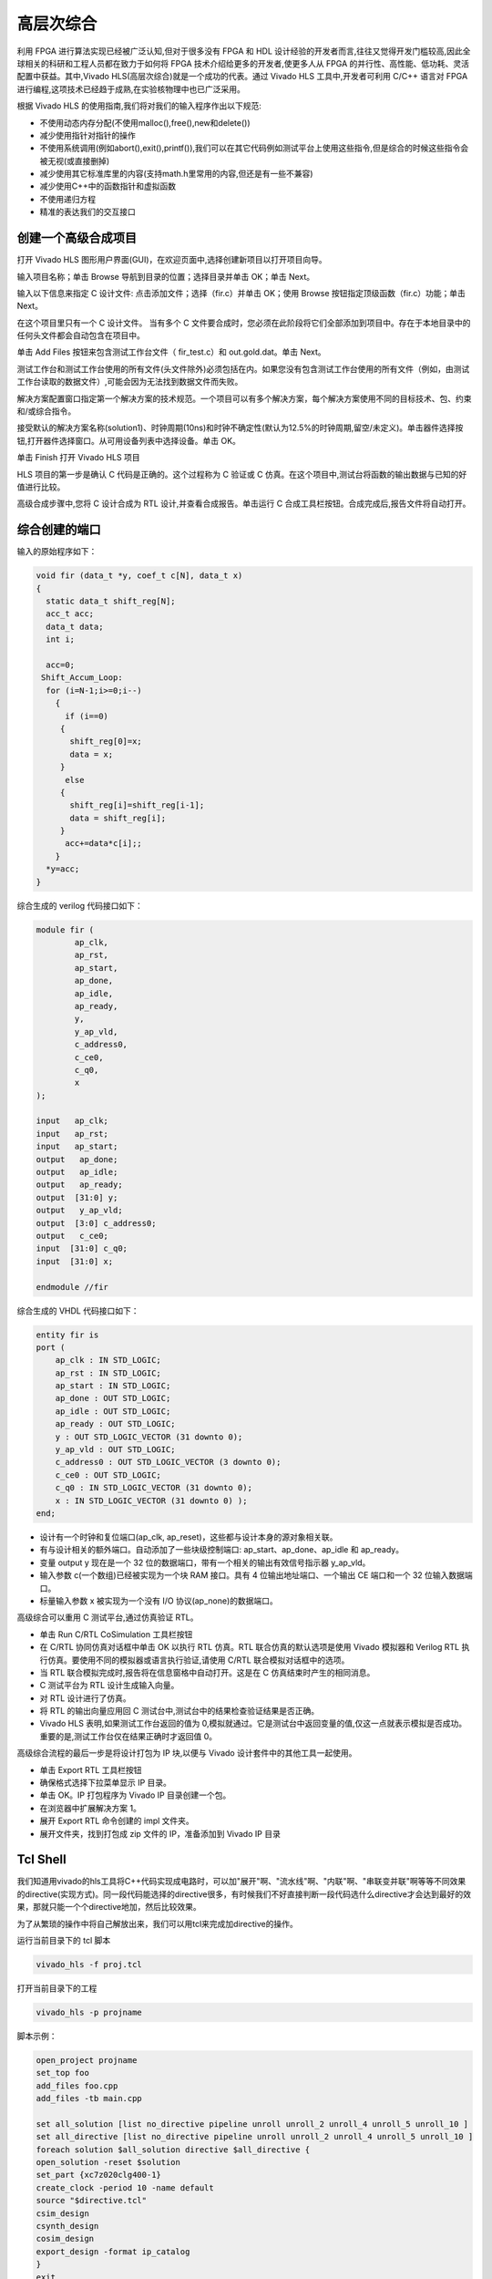 .. HLS.rst --- 
.. 
.. Description: 
.. Author: Hongyi Wu(吴鸿毅)
.. Email: wuhongyi@qq.com 
.. Created: 二 7月  7 19:57:40 2020 (+0800)
.. Last-Updated: 一 6月 14 15:52:54 2021 (+0800)
..           By: Hongyi Wu(吴鸿毅)
..     Update #: 8
.. URL: http://wuhongyi.cn 

##################################################
高层次综合
##################################################

利用 FPGA 进行算法实现已经被广泛认知,但对于很多没有 FPGA 和 HDL 设计经验的开发者而言,往往又觉得开发门槛较高,因此全球相关的科研和工程人员都在致力于如何将 FPGA 技术介绍给更多的开发者,使更多人从 FPGA 的并行性、高性能、低功耗、灵活配置中获益。其中,Vivado	HLS(高层次综合)就是一个成功的代表。通过 Vivado HLS 工具中,开发者可利用 C/C++ 语言对 FPGA 进行编程,这项技术已经趋于成熟,在实验核物理中也已广泛采用。

根据 Vivado HLS 的使用指南,我们将对我们的输入程序作出以下规范:

- 不使用动态内存分配(不使用malloc(),free(),new和delete())
- 减少使用指针对指针的操作
- 不使用系统调用(例如abort(),exit(),printf()),我们可以在其它代码例如测试平台上使用这些指令,但是综合的时候这些指令会被无视(或直接删掉)
- 减少使用其它标准库里的内容(支持math.h里常用的内容,但还是有一些不兼容)
- 减少使用C++中的函数指针和虚拟函数
- 不使用递归方程
- 精准的表达我们的交互接口



============================================================
创建一个高级合成项目
============================================================

打开 Vivado HLS 图形用户界面(GUI)，在欢迎页面中,选择创建新项目以打开项目向导。

.. image:: /_static/img/VivadoHLS_0.png

输入项目名称；单击 Browse 导航到目录的位置；选择目录并单击 OK；单击 Next。
	   
.. image:: /_static/img/VivadoHLS_1.png

输入以下信息来指定 C 设计文件: 点击添加文件；选择（fir.c）并单击 OK；使用 Browse 按钮指定顶级函数（fir.c）功能；单击 Next。

在这个项目里只有一个 C 设计文件。 当有多个 C 文件要合成时，您必须在此阶段将它们全部添加到项目中。存在于本地目录中的任何头文件都会自动包含在项目中。

.. image:: /_static/img/VivadoHLS_2.png

单击 Add Files 按钮来包含测试工作台文件（ fir_test.c）和 out.gold.dat。单击 Next。

测试工作台和测试工作台使用的所有文件(头文件除外)必须包括在内。如果您没有包含测试工作台使用的所有文件（例如，由测试工作台读取的数据文件）,可能会因为无法找到数据文件而失败。

.. image:: /_static/img/VivadoHLS_3.png

解决方案配置窗口指定第一个解决方案的技术规范。一个项目可以有多个解决方案，每个解决方案使用不同的目标技术、包、约束和/或综合指令。

接受默认的解决方案名称(solution1)、时钟周期(10ns)和时钟不确定性(默认为12.5%的时钟周期,留空/未定义)。单击器件选择按钮,打开器件选择窗口。从可用设备列表中选择设备。单击 OK。
	  
.. image:: /_static/img/VivadoHLS_4.png

单击 Finish 打开 Vivado HLS 项目
	   
.. image:: /_static/img/VivadoHLS_5.png

HLS 项目的第一步是确认 C 代码是正确的。这个过程称为 C 验证或 C 仿真。在这个项目中,测试台将函数的输出数据与已知的好值进行比较。

高级合成步骤中,您将 C 设计合成为 RTL 设计,并查看合成报告。单击运行 C 合成工具栏按钮。合成完成后,报告文件将自动打开。

.. image:: /_static/img/VivadoHLS_6.png

============================================================
综合创建的端口
============================================================

输入的原始程序如下：

.. code-block:: c

   void fir (data_t *y, coef_t c[N], data_t x)
   {
     static data_t shift_reg[N];
     acc_t acc;
     data_t data;
     int i;
     
     acc=0;
    Shift_Accum_Loop:
     for (i=N-1;i>=0;i--)
       {
         if (i==0)
    	{
    	  shift_reg[0]=x;
    	  data = x;
    	}
         else
    	{
    	  shift_reg[i]=shift_reg[i-1];
    	  data = shift_reg[i];
    	}
         acc+=data*c[i];;       
       }
     *y=acc;
   }

综合生成的 verilog 代码接口如下：

.. code-block:: verilog

   module fir (
           ap_clk,
           ap_rst,
           ap_start,
           ap_done,
           ap_idle,
           ap_ready,
           y,
           y_ap_vld,
           c_address0,
           c_ce0,
           c_q0,
           x
   );
    
   input   ap_clk;
   input   ap_rst;
   input   ap_start;
   output   ap_done;
   output   ap_idle;
   output   ap_ready;
   output  [31:0] y;
   output   y_ap_vld;
   output  [3:0] c_address0;
   output   c_ce0;
   input  [31:0] c_q0;
   input  [31:0] x;
    
   endmodule //fir		

综合生成的 VHDL 代码接口如下：

.. code-block:: VHDL

   entity fir is
   port (
       ap_clk : IN STD_LOGIC;
       ap_rst : IN STD_LOGIC;
       ap_start : IN STD_LOGIC;
       ap_done : OUT STD_LOGIC;
       ap_idle : OUT STD_LOGIC;
       ap_ready : OUT STD_LOGIC;
       y : OUT STD_LOGIC_VECTOR (31 downto 0);
       y_ap_vld : OUT STD_LOGIC;
       c_address0 : OUT STD_LOGIC_VECTOR (3 downto 0);
       c_ce0 : OUT STD_LOGIC;
       c_q0 : IN STD_LOGIC_VECTOR (31 downto 0);
       x : IN STD_LOGIC_VECTOR (31 downto 0) );
   end;


- 设计有一个时钟和复位端口(ap_clk, ap_reset)，这些都与设计本身的源对象相关联。
- 有与设计相关的额外端口。自动添加了一些块级控制端口: ap_start、ap_done、ap_idle 和 ap_ready。 
- 变量 output y 现在是一个 32 位的数据端口，带有一个相关的输出有效信号指示器 y_ap_vld。
- 输入参数 c(一个数组)已经被实现为一个块 RAM 接口。具有 4 位输出地址端口、一个输出 CE 端口和一个 32 位输入数据端口。
- 标量输入参数 x 被实现为一个没有 I/O 协议(ap_none)的数据端口。




高级综合可以重用 C 测试平台,通过仿真验证 RTL。

- 单击 Run C/RTL CoSimulation 工具栏按钮
- 在 C/RTL 协同仿真对话框中单击 OK 以执行 RTL 仿真。RTL 联合仿真的默认选项是使用 Vivado 模拟器和 Verilog RTL 执行仿真。要使用不同的模拟器或语言执行验证,请使用 C/RTL 联合模拟对话框中的选项。  
- 当 RTL 联合模拟完成时,报告将在信息窗格中自动打开。这是在 C 仿真结束时产生的相同消息。
- C 测试平台为 RTL 设计生成输入向量。
- 对 RTL 设计进行了仿真。
- 将 RTL 的输出向量应用回 C 测试台中,测试台中的结果检查验证结果是否正确。
- Vivado HLS 表明,如果测试工作台返回的值为 0,模拟就通过。它是测试台中返回变量的值,仅这一点就表示模拟是否成功。重要的是,测试工作台仅在结果正确时才返回值 0。


高级综合流程的最后一步是将设计打包为 IP 块,以便与 Vivado 设计套件中的其他工具一起使用。

- 单击 Export RTL 工具栏按钮
- 确保格式选择下拉菜单显示 IP 目录。
- 单击 OK。IP 打包程序为 Vivado IP 目录创建一个包。
- 在浏览器中扩展解决方案 1。
- 展开 Export RTL 命令创建的 impl 文件夹。  
- 展开文件夹，找到打包成 zip 文件的 IP，准备添加到 Vivado IP 目录


============================================================
Tcl Shell
============================================================

我们知道用vivado的hls工具将C++代码实现成电路时，可以加"展开"啊、"流水线"啊、"内联"啊、"串联变并联"啊等等不同效果的directive(实现方式)。同一段代码能选择的directive很多，有时候我们不好直接判断一段代码选什么directive才会达到最好的效果，那就只能一个个directive地加，然后比较效果。

为了从繁琐的操作中将自己解放出来，我们可以用tcl来完成加directive的操作。

运行当前目录下的 tcl 脚本

.. code:: bash

   vivado_hls -f proj.tcl

打开当前目录下的工程

.. code:: bash

   vivado_hls -p projname

脚本示例：

.. code:: tcl

   open_project projname
   set_top foo
   add_files foo.cpp
   add_files -tb main.cpp
    
   set all_solution [list no_directive pipeline unroll unroll_2 unroll_4 unroll_5 unroll_10 ]
   set all_directive [list no_directive pipeline unroll unroll_2 unroll_4 unroll_5 unroll_10 ]
   foreach solution $all_solution directive $all_directive {
   open_solution -reset $solution
   set_part {xc7z020clg400-1}
   create_clock -period 10 -name default
   source "$directive.tcl"
   csim_design
   csynth_design
   cosim_design
   export_design -format ip_catalog
   }
   exit

里面用了 foreach 循环来把整个新建 solution 的流程套起来，在每个循环里面用 source 来调用同一个文件夹下事先写好的装 directive 的 tcl 文件。


   
   
https://china.xilinx.com/video/hardware/using-the-vivado-hls-tcl-interface.html
https://blog.csdn.net/weixin_42683394/article/details/112312283

Vivado HLS数据类型及数据类型转换

https://blog.csdn.net/qq_40230112/article/details/106340144?utm_medium=distribute.pc_relevant.none-task-blog-baidujs_title-0&spm=1001.2101.3001.4242

  
.. 
.. HLS.rst ends here
